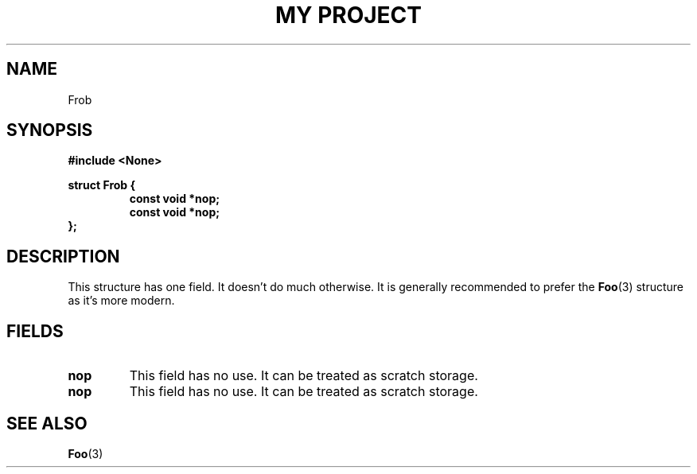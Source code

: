 .TH "MY PROJECT" "3"
.SH NAME
Frob
.SH SYNOPSIS
.nf
.B #include <None>
.PP
.B struct Frob {
.RS
.B const void *nop;
.B const void *nop;
.RE
.B };
.fi
.SH DESCRIPTION
This structure has one field.
It doesn't do much otherwise.
It is generally recommended to prefer the \f[B]Foo\f[R](3) structure as it's more modern.
.SH FIELDS
.TP
.BR nop
This field has no use.
It can be treated as scratch storage.
.TP
.BR nop
This field has no use.
It can be treated as scratch storage.
.SH SEE ALSO
.BR Foo (3)
